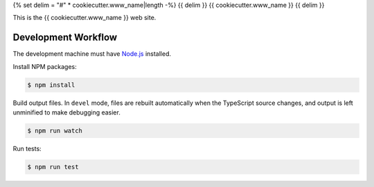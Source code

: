 {% set delim = "#" * cookiecutter.www_name|length -%}
{{ delim }}
{{ cookiecutter.www_name }}
{{ delim }}

This is the {{ cookiecutter.www_name }} web site.


====================
Development Workflow
====================

.. _Node.js: https://nodejs.org

The development machine must have `Node.js`_ installed.


Install NPM packages:

.. code-block:: console

  $ npm install


Build output files. In ``devel`` mode, files are rebuilt automatically when the
TypeScript source changes, and output is left unminified to make debugging
easier.

.. code-block:: console

  $ npm run watch


Run tests:

.. code-block:: console

  $ npm run test

